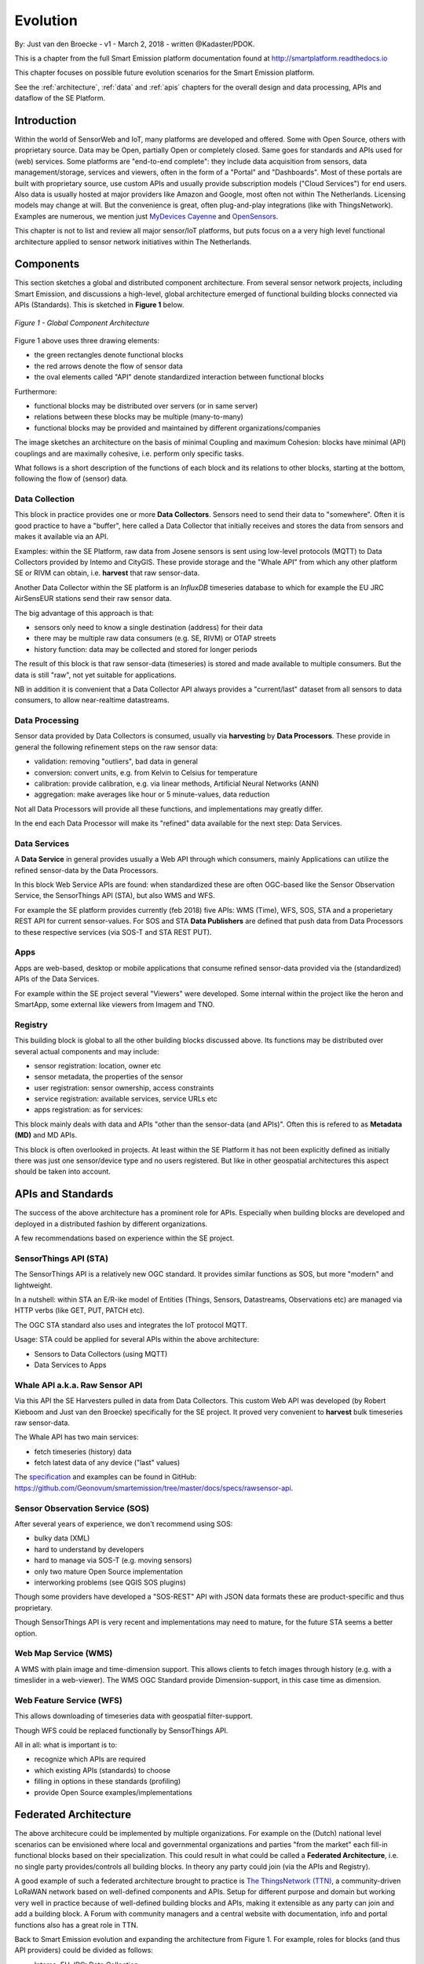 .. _evolution:

=========
Evolution
=========

By: Just van den Broecke - v1 - March 2, 2018 - written @Kadaster/PDOK.

This is a chapter from the full Smart Emission platform documentation found at
`http://smartplatform.readthedocs.io <http://smartplatform.readthedocs.io>`_

This chapter focuses on possible future evolution scenarios for the Smart Emission platform.

See the :ref:`architecture`, :ref:`data` and :ref:`apis` chapters for the overall design and data
processing, APIs and dataflow of the SE Platform.

Introduction
============

Within the world of SensorWeb and IoT, many platforms are developed and offered.
Some with Open Source, others with proprietary source. Data may be Open, partially Open or completely closed.
Same goes for standards and APIs used for (web) services. Some platforms are
"end-to-end complete": they include data acquisition from sensors, data management/storage,
services and viewers, often in the form of a "Portal" and "Dashboards". Most of these portals
are built with proprietary source, use custom APIs and usually provide
subscription models ("Cloud Services") for end users. Also data is usually hosted
at major providers like Amazon and Google, most often not within The Netherlands.
Licensing models may change at will. But the convenience is great, often
plug-and-play integrations (like with ThingsNetwork).
Examples are numerous, we mention just `MyDevices Cayenne <https://cayenne.mydevices.com>`_ and
`OpenSensors <https://opensensors.com/>`_.

This chapter is not to list and review all major sensor/IoT platforms, but puts focus on a a very high level
functional architecture applied to sensor network initiatives within The Netherlands.

Components
==========

This section sketches a global and distributed component architecture.
From several sensor network projects, including Smart Emission, and discussions
a high-level, global architecture emerged of functional building blocks connected via APIs (Standards).
This is sketched in **Figure 1** below.


.. figure:: _static/arch/evolve-components.jpg
   :align: center

   *Figure 1 - Global Component Architecture*

Figure 1 above uses three drawing elements:

* the green rectangles denote functional blocks
* the red arrows denote the flow of sensor data
* the oval elements called "API" denote standardized interaction between functional blocks

Furthermore:

* functional blocks may be distributed over servers  (or in same server)
* relations between these blocks may be multiple (many-to-many)
* functional blocks may be provided and maintained by different organizations/companies

The image sketches an architecture on the basis of minimal Coupling and maximum Cohesion: blocks have
minimal (API) couplings and are maximally cohesive, i.e. perform only specific tasks.

What follows is a short description of the functions of each block and its relations to other blocks, starting
at the bottom, following the flow of (sensor) data.

Data Collection
---------------

This block in practice provides one or more **Data Collectors**. Sensors need to
send their data to "somewhere". Often it is good practice to have a "buffer", here called a Data Collector
that initially receives and stores the data from sensors and makes
it available via an API.

Examples: within the SE Platform, raw data from Josene sensors is sent using low-level protocols (MQTT)
to Data Collectors provided by Intemo and CityGIS. These provide storage and the "Whale API" from
which any other platform SE or RIVM can obtain, i.e. **harvest** that raw sensor-data.

Another Data Collector within the SE platform is an `InfluxDB` timeseries database to which for example
the EU JRC AirSensEUR stations send their raw sensor data.

The big advantage of this approach is that:

* sensors only need to know a single destination (address) for their data
* there may be multiple raw data consumers (e.g. SE, RIVM) or OTAP streets
* history function: data may be collected and stored for longer periods

The result of this block is that raw sensor-data (timeseries) is stored and made available
to multiple consumers. But the data is still "raw", not yet suitable for applications.

NB in addition it is convenient that a Data Collector API always provides a "current/last" dataset from
all sensors to data consumers, to allow near-realtime datastreams.


Data Processing
---------------

Sensor data provided by Data Collectors is consumed, usually via **harvesting** by **Data Processors**.
These provide in general the following refinement steps on the raw sensor data:

* validation: removing "outliers", bad data in general
* conversion: convert units, e.g. from Kelvin to Celsius for temperature
* calibration: provide calibration, e.g. via linear methods, Artificial Neural Networks (ANN)
* aggregation: make averages like hour or 5 minute-values, data reduction

Not all Data Processors will provide all these functions, and implementations may greatly differ.

In the end each Data Processor will make its "refined" data available for the next step: Data Services.

Data Services
-------------

A **Data Service** in general provides usually a Web API through which consumers, mainly
Applications can utilize the refined sensor-data by the Data Processors.

In this block Web Service APIs are found: when standardized these are often OGC-based like
the Sensor Observation Service, the SensorThings API (STA), but also WMS and WFS.

For example the SE platform provides currently (feb 2018) five APIs: WMS (Time), WFS, SOS, STA and a properietary
REST API for current sensor-values. For SOS and STA **Data Publishers** are defined
that push data from Data Processors to these respective services (via SOS-T and STA REST PUT).

Apps
----

Apps are web-based, desktop or mobile applications that consume refined sensor-data provided via
the (standardized) APIs of the Data Services.

For example within the SE project several "Viewers" were developed. Some internal within
the project like the heron and SmartApp, some external like viewers from Imagem and TNO.

Registry
--------

This building block is global to all the other building blocks discussed above.
Its functions may be distributed over several actual components and may include:

* sensor registration: location, owner etc
* sensor metadata, the properties of the sensor
* user registration: sensor ownership, access constraints
* service registration: available services, service URLs etc
* apps registration: as for services:

This block mainly deals with data and APIs "other than the sensor-data (and APIs)".
Often this is refered to as **Metadata (MD)** and MD APIs.

This block is often overlooked in projects. At least within the SE Platform it has not been
explicitly defined as initially there was just one sensor/device type and no users
registered. But like in other geospatial architectures this aspect should be taken into account.

APIs and Standards
==================

The success of the above architecture has a prominent role for APIs.
Especially when building blocks are developed and deployed in a distributed fashion
by different organizations.

A few recommendations based on experience within the SE project.

SensorThings API (STA)
----------------------

The SensorThings API is a relatively new OGC standard.
It provides similar functions as SOS, but
more "modern" and lightweight.

In a nutshell: within STA an E/R-ike model of Entities (Things, Sensors, Datastreams, Observations etc)
are managed via HTTP verbs (like GET, PUT, PATCH etc).

The OGC STA standard also uses and integrates the IoT protocol MQTT.

Usage: STA could be applied for several APIs within the above architecture:

* Sensors to Data Collectors (using MQTT)
* Data Services to Apps

Whale API a.k.a. Raw Sensor API
-------------------------------

Via this API the SE Harvesters pulled in data from Data Collectors.
This custom Web API was developed (by Robert Kieboom and Just van den Broecke)
specifically for the SE project. It proved very convenient to
**harvest** bulk timeseries raw sensor-data.

The Whale API has two main services:

* fetch timeseries (history) data
* fetch latest data of any device ("last" values)

The `specification <https://github.com/Geonovum/smartemission/blob/master/docs/specs/rawsensor-api/rawsensor-api.txt>`_
and examples can be found in GitHub:
https://github.com/Geonovum/smartemission/tree/master/docs/specs/rawsensor-api.


Sensor Observation Service (SOS)
--------------------------------

After several years of experience, we don't recommend using SOS:

* bulky data (XML)
* hard to understand by developers
* hard to manage via SOS-T (e.g. moving sensors)
* only two mature Open Source implementation
* interworking problems (see QGIS SOS plugins)

Though some providers have developed a "SOS-REST" API with JSON data formats these are
product-specific and thus proprietary.

Though SensorThings API is very recent and implementations may need to mature, for
the future STA seems a better option.

Web Map Service (WMS)
---------------------

A WMS with plain image and time-dimension support. This allows
clients to fetch images through history (e.g. with a timeslider in a web-viewer).
The WMS OGC Standard provide Dimension-support, in this case time as dimension.

Web Feature Service (WFS)
-------------------------

This allows downloading of timeseries data with geospatial filter-support.

Though WFS could be replaced functionally by SensorThings API.

All in all: what is important is to:

* recognize which APIs are required
* which existing APIs (standards) to choose
* filling in options in these standards (profiling)
* provide Open Source examples/implementations

Federated Architecture
======================

The above architecure could be implemented by multiple organizations. For example
on the (Dutch) national level scenarios can be envisioned where local and governmental
organizations and parties "from the market" each fill-in functional blocks based on their specialization.
This could result in what could be called a **Federated Architecture**, i.e. no single party
provides/controls all building blocks. In theory any party could join (via the APIs and Registry).

A good example of such a federated architecture brought
to practice is `The ThingsNetwork (TTN) <https://www.thethingsnetwork.org/>`_, a community-driven
LoRaWAN network based on well-defined components and APIs. Setup for different purpose and domain but
working very well in practice because of well-defined building blocks and APIs, making
it extensible as any party can join and add a building block.
A Forum with community managers and a central website
with documentation, info and portal functions also has a great role in TTN.

Back to Smart Emission evolution and expanding the architecture from Figure 1.
For example, roles for blocks (and thus API providers) could be divided as follows:

* Intemo, EU JRC: Data Collection
* RIVM: Data Processing
* Kadaster: Data Services (via PDOK), Registry

But this division does not need to be that strict. For example RIVM
may also host Data Collectors and/or provide Data Services. The point is again: a federated architecture
composed by well-defined building blocks and APIs.

"The market", or any other organization would provide the Apps, sensors
and Data Collectors.

Again, for this to work, agreements on APIs have to be made and favourably
components would be developed and reused with Open Source.


.. figure:: _static/arch/evolve-example.jpg
   :align: center

   *Figure 2 - Federated Architecture Example*

An (fictional!) example is provided in the Figure above.
The roles are not fixed but just for the example.
The actual APIs need to be worked out. For the latter we foresee
a role for Geonovum, selecting and profiling standards from mainly OGC and W3C.
